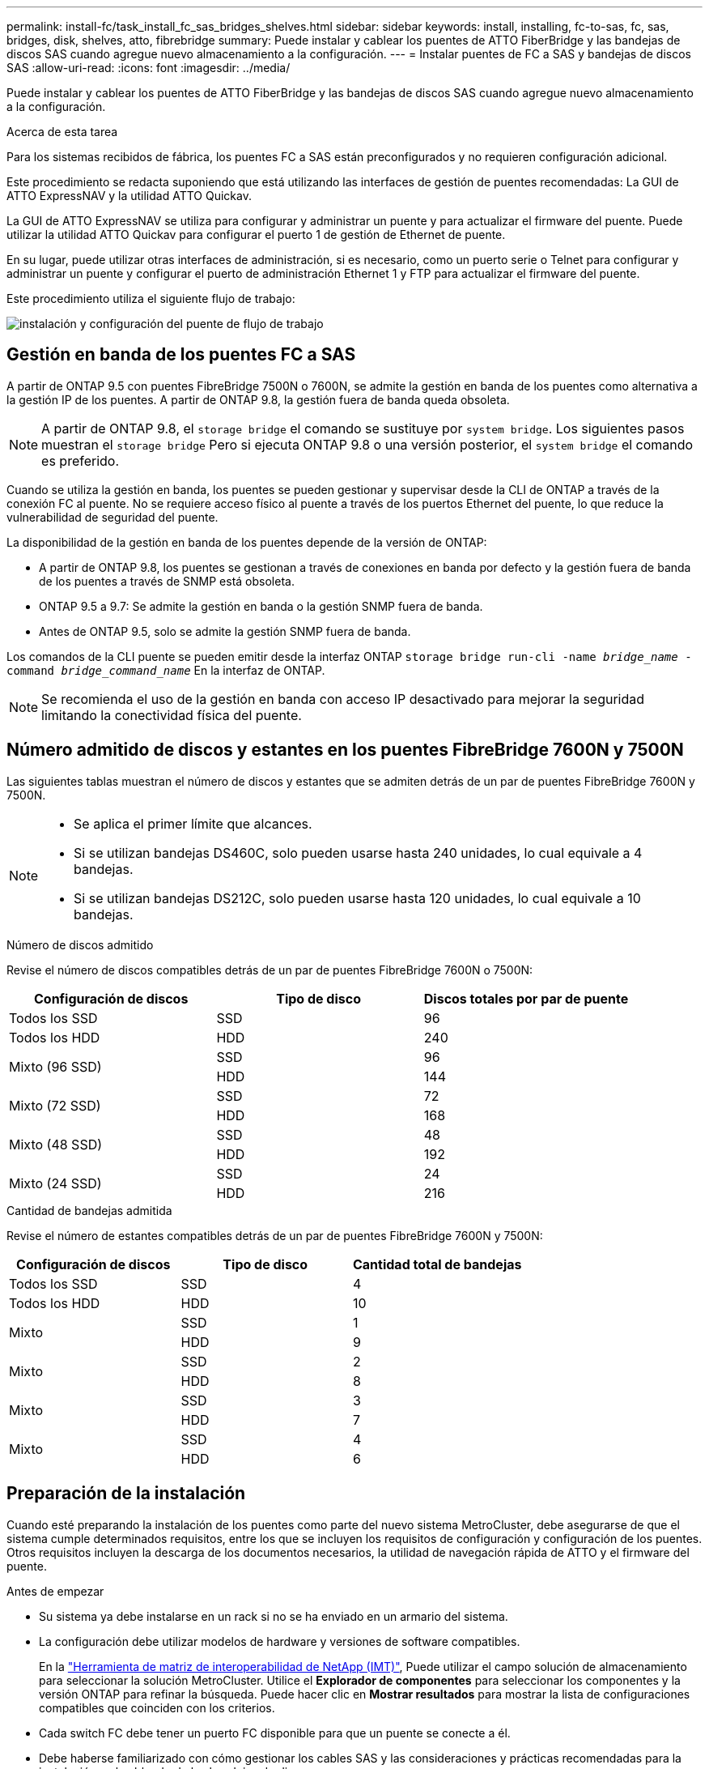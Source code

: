---
permalink: install-fc/task_install_fc_sas_bridges_shelves.html 
sidebar: sidebar 
keywords: install, installing, fc-to-sas, fc, sas, bridges, disk, shelves, atto, fibrebridge 
summary: Puede instalar y cablear los puentes de ATTO FiberBridge y las bandejas de discos SAS cuando agregue nuevo almacenamiento a la configuración. 
---
= Instalar puentes de FC a SAS y bandejas de discos SAS
:allow-uri-read: 
:icons: font
:imagesdir: ../media/


[role="lead"]
Puede instalar y cablear los puentes de ATTO FiberBridge y las bandejas de discos SAS cuando agregue nuevo almacenamiento a la configuración.

.Acerca de esta tarea
Para los sistemas recibidos de fábrica, los puentes FC a SAS están preconfigurados y no requieren configuración adicional.

Este procedimiento se redacta suponiendo que está utilizando las interfaces de gestión de puentes recomendadas: La GUI de ATTO ExpressNAV y la utilidad ATTO Quickav.

La GUI de ATTO ExpressNAV se utiliza para configurar y administrar un puente y para actualizar el firmware del puente. Puede utilizar la utilidad ATTO Quickav para configurar el puerto 1 de gestión de Ethernet de puente.

En su lugar, puede utilizar otras interfaces de administración, si es necesario, como un puerto serie o Telnet para configurar y administrar un puente y configurar el puerto de administración Ethernet 1 y FTP para actualizar el firmware del puente.

Este procedimiento utiliza el siguiente flujo de trabajo:

image::../media/workflow_bridge_installation_and_configuration.gif[instalación y configuración del puente de flujo de trabajo]



== Gestión en banda de los puentes FC a SAS

A partir de ONTAP 9.5 con puentes FibreBridge 7500N o 7600N, se admite la gestión en banda de los puentes como alternativa a la gestión IP de los puentes. A partir de ONTAP 9.8, la gestión fuera de banda queda obsoleta.


NOTE: A partir de ONTAP 9.8, el `storage bridge` el comando se sustituye por `system bridge`. Los siguientes pasos muestran el `storage bridge` Pero si ejecuta ONTAP 9.8 o una versión posterior, el `system bridge` el comando es preferido.

Cuando se utiliza la gestión en banda, los puentes se pueden gestionar y supervisar desde la CLI de ONTAP a través de la conexión FC al puente. No se requiere acceso físico al puente a través de los puertos Ethernet del puente, lo que reduce la vulnerabilidad de seguridad del puente.

La disponibilidad de la gestión en banda de los puentes depende de la versión de ONTAP:

* A partir de ONTAP 9.8, los puentes se gestionan a través de conexiones en banda por defecto y la gestión fuera de banda de los puentes a través de SNMP está obsoleta.
* ONTAP 9.5 a 9.7: Se admite la gestión en banda o la gestión SNMP fuera de banda.
* Antes de ONTAP 9.5, solo se admite la gestión SNMP fuera de banda.


Los comandos de la CLI puente se pueden emitir desde la interfaz ONTAP `storage bridge run-cli -name _bridge_name_ -command _bridge_command_name_` En la interfaz de ONTAP.


NOTE: Se recomienda el uso de la gestión en banda con acceso IP desactivado para mejorar la seguridad limitando la conectividad física del puente.



== Número admitido de discos y estantes en los puentes FibreBridge 7600N y 7500N

Las siguientes tablas muestran el número de discos y estantes que se admiten detrás de un par de puentes FibreBridge 7600N y 7500N.

[NOTE]
====
* Se aplica el primer límite que alcances.
* Si se utilizan bandejas DS460C, solo pueden usarse hasta 240 unidades, lo cual equivale a 4 bandejas.
* Si se utilizan bandejas DS212C, solo pueden usarse hasta 120 unidades, lo cual equivale a 10 bandejas.


====
.Número de discos admitido
Revise el número de discos compatibles detrás de un par de puentes FibreBridge 7600N o 7500N:

[cols="3*"]
|===
| Configuración de discos | Tipo de disco | Discos totales por par de puente 


| Todos los SSD | SSD | 96 


| Todos los HDD | HDD | 240 


.2+| Mixto (96 SSD) | SSD | 96 


| HDD | 144 


.2+| Mixto (72 SSD) | SSD | 72 


| HDD | 168 


.2+| Mixto (48 SSD) | SSD | 48 


| HDD | 192 


.2+| Mixto (24 SSD) | SSD | 24 


| HDD | 216 
|===
.Cantidad de bandejas admitida
Revise el número de estantes compatibles detrás de un par de puentes FibreBridge 7600N y 7500N:

[cols="3*"]
|===
| Configuración de discos | Tipo de disco | Cantidad total de bandejas 


| Todos los SSD | SSD | 4 


| Todos los HDD | HDD | 10 


.2+| Mixto | SSD | 1 


| HDD | 9 


.2+| Mixto | SSD | 2 


| HDD | 8 


.2+| Mixto | SSD | 3 


| HDD | 7 


.2+| Mixto | SSD | 4 


| HDD | 6 
|===


== Preparación de la instalación

Cuando esté preparando la instalación de los puentes como parte del nuevo sistema MetroCluster, debe asegurarse de que el sistema cumple determinados requisitos, entre los que se incluyen los requisitos de configuración y configuración de los puentes. Otros requisitos incluyen la descarga de los documentos necesarios, la utilidad de navegación rápida de ATTO y el firmware del puente.

.Antes de empezar
* Su sistema ya debe instalarse en un rack si no se ha enviado en un armario del sistema.
* La configuración debe utilizar modelos de hardware y versiones de software compatibles.
+
En la https://mysupport.netapp.com/matrix["Herramienta de matriz de interoperabilidad de NetApp (IMT)"], Puede utilizar el campo solución de almacenamiento para seleccionar la solución MetroCluster. Utilice el *Explorador de componentes* para seleccionar los componentes y la versión ONTAP para refinar la búsqueda. Puede hacer clic en *Mostrar resultados* para mostrar la lista de configuraciones compatibles que coinciden con los criterios.

* Cada switch FC debe tener un puerto FC disponible para que un puente se conecte a él.
* Debe haberse familiarizado con cómo gestionar los cables SAS y las consideraciones y prácticas recomendadas para la instalación y el cableado de las bandejas de discos.
+
La _Guía de instalación y mantenimiento_ del modelo de bandeja de discos describe las consideraciones y prácticas recomendadas.

* El equipo que está usando para configurar los puentes debe ejecutar un navegador web compatible con ATTO para usar la GUI ATTO ExpressNAV.
+
Las Notas de la versión de producto _ATTO_ tienen una lista actualizada de exploradores web admitidos. Puede acceder a este documento desde el sitio web de ATTO, como se describe en los pasos siguientes.



.Pasos
. Descargue el _Installation and Service Guide_ correspondiente a su modelo de bandeja de discos:
. Acceda al sitio web de ATTO utilizando el enlace proporcionado para el modelo FiberBridge y descargue el manual y la utilidad Quickav.
+
[NOTE]
====
El _ATTO FiberBridge Installation and Operation Manual_ de su puente de modelos contiene más información acerca de las interfaces de administración.

Puede acceder a este y a otros contenidos del sitio web de ATTO usando el enlace proporcionado en la página Descripción de ATTO Fiberbridge.

====
. Recopile el hardware y la información necesaria para usar las interfaces de gestión de puentes recomendadas, la GUI de ATTO ExpressNAV y la utilidad ATTO Quickav:
+
.. Determine un nombre de usuario y una contraseña no predeterminados (para acceder a los puentes).
+
Debe cambiar el nombre de usuario y la contraseña predeterminados.

.. Si se configura para la gestión IP de los puentes, necesita el cable Ethernet blindado que se suministra con los puentes (que se conecta desde el puerto 1 de administración Ethernet puente a la red).
.. Si se configura para la administración de IP de los puentes, necesita una dirección IP, una máscara de subred y la información de puerta de enlace para el puerto de administración de Ethernet 1 de cada puente.
.. Desactive los clientes VPN en el equipo que esté utilizando para la instalación.
+
Los clientes activos de VPN hacen que falle la exploración de navegación rápida para puentes.







== Instalar el puente FC-a-SAS y las bandejas SAS

Después de asegurarse de que el sistema cumple todos los requisitos de "'preparación para la instalación'", puede instalar su nuevo sistema.

.Acerca de esta tarea
* La configuración del disco y de la bandeja en ambos sitios debe ser idéntica.
+
Si se utiliza un agregado no reflejado, la configuración de disco y bandeja en cada sitio puede ser diferente.

+

NOTE: Todos los discos del grupo de recuperación ante desastres deben utilizar el mismo tipo de conexión y ser visibles para todos los nodos del grupo de recuperación ante desastres, independientemente de los discos que se utilicen para agregados reflejados o no reflejados.

* Los requisitos de conectividad del sistema para distancias máximas para bandejas de discos, switches FC y dispositivos de cinta de respaldo que usan cables de fibra óptica multimodo de 50 micras también se aplican a los puentes FibreBridge.
+
https://hwu.netapp.com["Hardware Universe de NetApp"^]

* No se admite una combinación de módulos IOM12 y módulos IOM3 dentro de la misma pila de almacenamiento. Se admite una mezcla de módulos IOM12 y módulos IOM6 dentro de la misma pila de almacenamiento si el sistema ejecuta una versión admitida de ONTAP.


[NOTE]
====
ACP en banda es compatible sin cableado adicional en las siguientes bandejas y puente FibreBridge 7500N o 7600N:

* IOM12 (DS460C) detrás de un puente 7500N o 7600N con ONTAP 9.2 y posterior
* IOM12 (DS212C y DS224C) detrás de un puente 7500N o 7600N con ONTAP 9.1 y posterior


====

NOTE: Las bandejas SAS en las configuraciones MetroCluster no son compatibles con el cableado ACP.



=== Habilitar el acceso al puerto IP en el puente FibreBridge 7600N si es necesario

Si está utilizando una versión ONTAP anterior a 9.5, o planea utilizar de otro modo el acceso fuera de banda al puente FibreBridge 7600N utilizando telnet u otros protocolos y servicios de puertos IP (FTP, ExpressNAV, ICMP o navegación rápida), puede activar los servicios de acceso a través del puerto de consola.

.Acerca de esta tarea
A diferencia de los puentes ATTO FibreBridge 7500N, el puente FibreBridge 7600N se envía con todos los protocolos y servicios de puerto IP desactivados.

A partir de ONTAP 9.5, se admite la gestión en banda_ de los puentes. Esto significa que los puentes se pueden configurar y supervisar desde la CLI de ONTAP a través de la conexión FC al puente. No se requiere acceso físico al puente a través de los puertos Ethernet puente y no se necesitan las interfaces de usuario de puente.

A partir de ONTAP 9.8, la gestión en banda_ de los puentes es compatible de forma predeterminada y la gestión de SNMP fuera de banda está obsoleta.

Esta tarea es necesaria si está *no* utilizando la administración en banda para administrar los puentes. En este caso, debe configurar el puente a través del puerto de administración Ethernet.

.Pasos
. Acceda a la interfaz de consola del puente conectando un cable serie al puerto serie del puente FibreBridge 7600N.
. Mediante la consola, habilite los servicios de acceso y, a continuación, guarde la configuración:
+
`set closeport none`

+
`saveconfiguration`

+
La `set closeport none` comando habilita todos los servicios de acceso en el puente.

. Si lo desea, desactive un servicio emitiendo el `set closeport` comando y repetir el comando según sea necesario hasta que todos los servicios deseados estén desactivados:
+
--
`set closeport _service_`

La `set closeport` command deshabilita un servicio único cada vez.

El parámetro `_service_` puede especificarse como uno de los siguientes:

** expresslav
** ftp
** icmp
** navegación rápida
** snmp
** telnet


Puede comprobar si un protocolo específico está activado o desactivado mediante el `get closeport` comando.

--
. Si va a habilitar SNMP, también debe ejecutar el siguiente comando:
+
`set SNMP enabled`

+
SNMP es el único protocolo que requiere un comando de habilitación aparte.

. Guarde la configuración:
+
`saveconfiguration`





=== Configurar los puentes de FC a SAS

Antes de cablear el modelo de los puentes FC-a-SAS, debe configurar los ajustes en el software FibreBridge.

.Antes de empezar
Debe decidir si va a utilizar la gestión en banda de los puentes.


NOTE: A partir de ONTAP 9.8, el `storage bridge` el comando se sustituye por `system bridge`. Los siguientes pasos muestran el `storage bridge` Pero si ejecuta ONTAP 9.8 o una versión posterior, el `system bridge` el comando es preferido.

.Acerca de esta tarea
Si va a utilizar la gestión en banda del puente en lugar de la administración IP, se pueden omitir los pasos para configurar el puerto Ethernet y la configuración IP, como se indica en los pasos correspondientes.

.Pasos
. Configure el puerto de la consola serie en ATTO FibreBridge estableciendo la velocidad del puerto en 115000 baudios:
+
[listing]
----
get serialportbaudrate
SerialPortBaudRate = 115200

Ready.

set serialportbaudrate 115200

Ready. *
saveconfiguration
Restart is necessary....
Do you wish to restart (y/n) ? y
----
. Si está configurando para la gestión en banda, conecte un cable desde el puerto serie RS-232 de FibreBridge al puerto serie (COM) en un ordenador personal.
+
La conexión en serie se utilizará para la configuración inicial y, a continuación, la gestión en banda a través de ONTAP y los puertos FC pueden utilizarse para supervisar y gestionar el puente.

. Si configura para la gestión de IP, conecte el puerto 1 de administración Ethernet de cada puente a la red mediante un cable Ethernet.
+
En sistemas que ejecutan ONTAP 9.5 o posterior, se puede utilizar la gestión en banda para acceder al puente a través de los puertos FC en lugar del puerto Ethernet. A partir de ONTAP 9.8, solo se admite la gestión en banda y queda obsoleta la gestión de SNMP.

+
El puerto de administración Ethernet 1 permite descargar rápidamente el firmware del puente (mediante las interfaces de gestión ATTO ExpressNAV o FTP) y recuperar archivos principales y extraer registros.

. Si se configura para la administración de IP, configure el puerto de administración de Ethernet 1 para cada puente siguiendo el procedimiento descrito en la sección 2.0 del manual de instalación y funcionamiento de _ATTO FibreBridge_ para el modelo de puente.
+
En sistemas que ejecutan ONTAP 9.5 o posterior, se puede utilizar la gestión en banda para acceder al puente a través de los puertos FC en lugar del puerto Ethernet. A partir de ONTAP 9.8, solo se admite la gestión en banda y queda obsoleta la gestión de SNMP.

+
Al ejecutar el sistema Quickav para configurar un puerto de gestión Ethernet, sólo se configura el puerto de gestión Ethernet conectado mediante el cable Ethernet. Por ejemplo, si también desea configurar el puerto 2 de gestión de Ethernet, deberá conectar el cable Ethernet al puerto 2 y ejecutar el sistema de navegación rápida.

. Configure el puente.
+
Debe tomar nota del nombre de usuario y la contraseña que usted designe.

+

NOTE: No configure la sincronización de tiempo en ATTO FibreBridge 7600N o 7500N. La sincronización de tiempo de ATTO FibreBridge 7600N o 7500N se establece en la hora del clúster después de que ONTAP descubra el puente. También se sincroniza periódicamente una vez al día. La zona horaria utilizada es GMT y no se puede cambiar.

+
.. Si se configura para la administración de IP, configure los valores de IP del puente.
+
En sistemas que ejecutan ONTAP 9.5 o posterior, se puede utilizar la gestión en banda para acceder al puente a través de los puertos FC en lugar del puerto Ethernet. A partir de ONTAP 9.8, solo se admite la gestión en banda y queda obsoleta la gestión de SNMP.

+
Para configurar la dirección IP sin la utilidad Quickav, debe tener una conexión en serie con FiberBridge.

+
Si utiliza la CLI, debe ejecutar los siguientes comandos:

+
`set ipaddress mp1 ip-address`

+
`set ipsubnetmask mp1 subnet-mask`

+
`set ipgateway mp1 x.x.x.x`

+
`set ipdhcp mp1 disabled`

+
`set ethernetspeed mp1 1000`

.. Configure el nombre del puente.
+
--
Cada uno de los puentes debería tener un nombre único dentro de la configuración de MetroCluster.

Nombres de puente de ejemplo para un grupo de pila en cada sitio:

*** bridge_A_1a
*** puente_a_1b
*** bridge_B_1a
*** puente_B_1b


Si utiliza la CLI, debe ejecutar el siguiente comando:

`set bridgename _bridge_name_`

--
.. Si ejecuta ONTAP 9.4 o una versión anterior, habilite SNMP en el puente:
+
`set SNMP enabled`

+
En sistemas que ejecutan ONTAP 9.5 o posterior, se puede utilizar la gestión en banda para acceder al puente a través de los puertos FC en lugar del puerto Ethernet. A partir de ONTAP 9.8, solo se admite la gestión en banda y queda obsoleta la gestión de SNMP.



. Configurar los puertos FC de puente.
+
.. Configurar la velocidad/velocidad de datos de los puertos FC de puente.
+
--
La velocidad de datos FC admitida depende de su puente de modelos.

*** El puente FibreBridge 7600N admite hasta 32, 16 o 8 Gbps.
*** El puente FibreBridge 7500N admite hasta 16, 8 o 4 Gbps.



NOTE: La velocidad FCDataRate que seleccione se limita a la velocidad máxima admitida tanto por el puente como por el puerto FC del módulo de controlador al que se conecta el puerto de puente. Las distancias de cableado no deben superar las limitaciones de SFP y otro hardware.

Si utiliza la CLI, debe ejecutar el siguiente comando:

`set FCDataRate _port-number_ _port-speed_`

--
.. Si está configurando un puente FibreBridge 7500N, configure el modo de conexión que el puerto utiliza para ptp.
+

NOTE: El ajuste FCConnMode no es necesario al configurar un puente FibreBridge 7600N.

+
Si utiliza la CLI, debe ejecutar el siguiente comando:

+
`set FCConnMode _port-number_ ptp`

.. Si está configurando un puente FibreBridge 7600N o 7500N, debe configurar o deshabilitar el puerto FC2.
+
*** Si está utilizando el segundo puerto, debe repetir los subpasos anteriores para el puerto FC2.
*** Si no utiliza el segundo puerto, debe deshabilitar el puerto:
+
`FCPortDisable _port-number_`

+
En el ejemplo siguiente se muestra la deshabilitación del puerto de FC 2:

+
[listing]
----
FCPortDisable 2

Fibre Channel Port 2 has been disabled.

----


.. Si está configurando un puente FibreBridge 7600N o 7500N, desactive los puertos SAS sin utilizar:
+
--
`SASPortDisable _sas-port_`


NOTE: Los puertos SAS A a D están habilitados de manera predeterminada. Debe deshabilitar los puertos SAS que no se están utilizando.

Si solo se utiliza el puerto SAS A, deben deshabilitarse los puertos SAS B, C y D. En el ejemplo siguiente se muestra la deshabilitación del puerto SAS B. Debe deshabilitar los puertos SAS C y D de igual modo:

[listing]
----
SASPortDisable b

SAS Port B has been disabled.
----
--


. Asegurar el acceso al puente y guardar la configuración del puente. Elija una opción de abajo dependiendo de la versión de ONTAP que su sistema esté ejecutando.
+
[cols="1,3"]
|===


| Versión de ONTAP | Pasos 


 a| 
*ONTAP 9.5 o posterior*
 a| 
.. Ver el estado de los puentes:
+
`storage bridge show`

+
La salida muestra qué puente no está asegurado.

.. Asegure el puente:
+
`securebridge`





 a| 
*ONTAP 9.4 o anterior*
 a| 
.. Ver el estado de los puentes:
+
`storage bridge show`

+
La salida muestra qué puente no está asegurado.

.. Compruebe el estado de los puertos del puente no seguro:
+
`info`

+
La salida muestra el estado de los puertos Ethernet MP1 y MP2.

.. Si el puerto Ethernet MP1 está activado, ejecute:
+
`set EthernetPort mp1 disabled`

+
Si el puerto Ethernet MP2 también está activado, repita el subpaso anterior para el puerto MP2.

.. Guarde la configuración del puente.
+
Debe ejecutar los siguientes comandos:

+
`SaveConfiguration`

+
`FirmwareRestart`

+
Se le solicitará que reinicie el puente.



|===
. Una vez finalizada la configuración de MetroCluster, utilice el `flashimages` Comando para comprobar su versión del firmware de FiberBridge y, si los puentes no están utilizando la última versión compatible, actualice el firmware en todos los puentes de la configuración.
+
link:../maintain/index.html["Mantener componentes de MetroCluster"]



.Información relacionada
link:task_fb_new_install.html["Gestión en banda de los puentes FC a SAS"]



=== Cableado de las bandejas de discos a los puentes

Debe utilizar los puentes FC-a-SAS correctos para cablear las bandejas de discos.

.Opciones
* <<cabling_fb_7600N_7500N_with_iom12,Cableado de un puente FibreBridge 7600N o 7500N con bandejas de discos con módulos IOM12>>
* <<cabling_fb_7600N_7500N_with_iom6_iom3,Cableado de un puente FibreBridge 7600N o 7500N con bandejas de discos que utilicen módulos IOM6 o IOM3>>




==== Cableado de un puente FibreBridge 7600N o 7500N con bandejas de discos con módulos IOM12

Después de configurar el puente, puede iniciar el cableado del nuevo sistema.

.Acerca de esta tarea
En el caso de las bandejas de discos, inserte un conector de cable SAS con la pestaña extraíble orientada hacia abajo (en la parte inferior del conector).

.Pasos
. Conecte en cadena las bandejas de discos en cada pila:
+
.. Comenzando por la primera bandeja lógica de la pila, conecte el puerto IOM A 3 al puerto IOM A 1 de la siguiente bandeja hasta que cada IOM A de la pila esté conectado.
.. Repita el subpaso anterior para el IOM B.
.. Repita los subpasos anteriores para cada pila.


+
La _Guía de instalación y mantenimiento_ del modelo de bandeja de discos proporciona información detallada sobre las bandejas de discos en cadena.

. Encienda las bandejas de discos y, a continuación, defina los ID de bandeja.
+
** Debe apagar y encender cada bandeja de discos.
** Los ID de bandeja deben ser únicos para cada bandeja de discos SAS dentro de cada grupo de recuperación ante desastres MetroCluster (incluidos ambos sitios).


. Cablee las estanterías de discos a los puentes FiberBridge.
+
.. Para la primera pila de bandejas de discos, conecte el cable IOM A de la primera bandeja al puerto SAS A en FibreBridge A y conecte el cable IOM B de la última bandeja al puerto SAS A en FibreBridge B.
.. Para pilas de bandejas adicionales, repita el paso anterior con el siguiente puerto SAS disponible en los puentes FibreBridge, usando el puerto B para la segunda pila, el puerto C para la tercera pila y el puerto D para la cuarta pila.
.. Durante el cableado, conecte las pilas basadas en módulos IOM12 e IOM3/IOM6 al mismo puente siempre que estén conectados a puertos SAS independientes.
+
--

NOTE: Cada pila puede utilizar distintos modelos de IOM, pero todas las bandejas de discos de una pila deben utilizar el mismo modelo.

En la siguiente ilustración se muestran las bandejas de discos conectadas a un par de puentes FibreBridge 7600N o 7500N:

image::../media/mcc_cabling_bridge_and_sas3_stack_with_7500n_and_multiple_stacks.gif[puente de cableado mcc y pila sas3 con 7500n y varias pilas]

--






==== Cableado de un puente FibreBridge 7600N o 7500N con bandejas utilizando módulos IOM6 o IOM3

Después de configurar el puente, puede iniciar el cableado del nuevo sistema. El puente FibreBridge 7600N o 7500N utiliza conectores mini-SAS y admite bandejas que utilizan módulos IOM6 o IOM3.

.Acerca de esta tarea
Los módulos IOM3 no son compatibles con puentes FibreBridge 7600N.

En el caso de las bandejas de discos, inserte un conector de cable SAS con la pestaña extraíble orientada hacia abajo (en la parte inferior del conector).

.Pasos
. Conecte en cadena las bandejas en cada pila.
+
--
.. Para la primera pila de bandejas, conecte un puerto cuadrado de la primera bandeja al puerto SAS A en FibreBridge A.
.. Para la primera pila de bandejas, conecte el puerto circular IOM B de la última bandeja al puerto SAS A en FibreBridge B.


La _Guía de instalación y mantenimiento_ del modelo de estante proporciona información detallada sobre las bandejas de conexión en cadena.

https://library.netapp.com/ecm/ecm_download_file/ECMP1119629["Guía de instalación y servicio de bandejas de discos SAS para DS4243, DS2246, DS4486 y DS4246"^]

En la siguiente ilustración, se muestra un conjunto de puentes cableados a una pila de bandejas:

image::../media/mcc_cabling_bridge_and_sas_stack_with_7500n_and_single_stack.gif[puente de cableado mcc y pila sas con 7500n y pila única]

--
. Para pilas de bandejas adicionales, repita los pasos anteriores con el siguiente puerto SAS disponible en los puentes FibreBridge, usando el puerto B para una segunda pila, el puerto C para una tercera pila y el puerto D para una cuarta pila.
+
La siguiente ilustración muestra cuatro pilas conectadas a un par de puentes FibreBridge 7600N o 7500N.

+
image::../media/mcc_cabling_bridge_and_sas_stack_with_7500n_four_stacks.gif[puente de cableado mcc y pila sas con cuatro pilas 7500n]





=== Verificación de la conectividad y el cableado de los puentes de los puertos FC de puente

Es necesario verificar que cada puente pueda detectar todas las unidades de disco y, a continuación, conectar cada puente a los switches FC locales.

.Pasos
. [[step1_bridge]] Compruebe que cada puente pueda detectar todas las unidades de disco y bandejas de disco a las que está conectado:
+
[cols="1,3"]
|===


| Si utiliza... | Realice lo siguiente... 


 a| 
GUI DE ATTO ExpressNAV
 a| 
.. En un explorador web compatible, introduzca la dirección IP de un puente en el cuadro del explorador.
+
Se le lleva a la página de inicio de ATTO FiberBridge del puente para el que ingresó la dirección IP, que tiene un enlace.

.. Haga clic en el vínculo e introduzca su nombre de usuario y la contraseña que ha designado al configurar el puente.
+
La página de estado de ATTO FiberBridge del puente aparece con un menú a la izquierda.

.. Haga clic en *Avanzado*.
.. Consulte los dispositivos conectados mediante el comando sastargets y, a continuación, haga clic en *Enviar*.




 a| 
Conexión de puerto serie
 a| 
Ver los dispositivos conectados:

`sastargets`

|===
+
La salida muestra los dispositivos (discos y bandejas de discos) a los que está conectado el puente. Las líneas de salida están numeradas secuencialmente para que pueda contar rápidamente los dispositivos. Por ejemplo, el siguiente resultado muestra que hay 10 discos conectados:

+
[listing]
----
Tgt VendorID ProductID        Type        SerialNumber
  0 NETAPP   X410_S15K6288A15 DISK        3QP1CLE300009940UHJV
  1 NETAPP   X410_S15K6288A15 DISK        3QP1ELF600009940V1BV
  2 NETAPP   X410_S15K6288A15 DISK        3QP1G3EW00009940U2M0
  3 NETAPP   X410_S15K6288A15 DISK        3QP1EWMP00009940U1X5
  4 NETAPP   X410_S15K6288A15 DISK        3QP1FZLE00009940G8YU
  5 NETAPP   X410_S15K6288A15 DISK        3QP1FZLF00009940TZKZ
  6 NETAPP   X410_S15K6288A15 DISK        3QP1CEB400009939MGXL
  7 NETAPP   X410_S15K6288A15 DISK        3QP1G7A900009939FNTT
  8 NETAPP   X410_S15K6288A15 DISK        3QP1FY0T00009940G8PA
  9 NETAPP   X410_S15K6288A15 DISK        3QP1FXW600009940VERQ
----
+

NOTE: Si aparece el texto “ressponse truncated” al principio de la salida, puede usar Telnet para conectarse al puente e ingresar el mismo comando para ver toda la salida.

. Compruebe que el resultado del comando muestra que el puente está conectado a todos los discos y bandejas de discos de la pila a la que se supone que está conectado.
+
[cols="1,3"]
|===


| Si la salida es... | Realice lo siguiente... 


 a| 
Correcto
 a| 
Repetición <<step1_bridge,Paso 1>> por cada puente restante.



 a| 
No es correcto
 a| 
.. Compruebe si hay cables SAS sueltos o corrija el cableado SAS repitiendo el cableado.
+
<<Cableado de las bandejas de discos a los puentes>>

.. Repetición <<step1_bridge,Paso 1>>.


|===
. Conecte cada puente a los switches FC locales mediante el cableado de la tabla para la configuración y el modelo de switch, y el modelo de puente de FC a SAS:
+

IMPORTANT: La segunda conexión de puerto FC en el puente FibreBridge 7500N no debe cablearse hasta que se haya completado la división en zonas.

+
Consulte las asignaciones de puertos para su versión de ONTAP.

. Repita el paso anterior en los puentes del sitio asociado.


.Información relacionada
link:concept_port_assignments_for_fc_switches_when_using_ontap_9_1_and_later.html["Asignaciones de puertos para los switches FC cuando se utiliza ONTAP 9.1 y versiones posteriores"]

Debe verificar que está utilizando las asignaciones de puertos especificadas al conectar los switches FC cuando utiliza ONTAP 9.1 y versiones posteriores.



== Asegurar o desfijar el puente FiberBridge

Para deshabilitar fácilmente los protocolos Ethernet potencialmente no seguros en un puente, comenzando con ONTAP 9.5 puede proteger el puente. De esta forma se desactivan los puertos Ethernet del puente. También puede volver a habilitar el acceso Ethernet.

.Acerca de esta tarea
* Al fijar el puente se desactivan los protocolos y servicios de telnet y otros puertos IP (FTP, ExpressNAV, ICMP o navegación rápida) en el puente.
* Este procedimiento usa la administración fuera de banda mediante el indicador ONTAP, que está disponible a partir de ONTAP 9.5.
+
Puede emitir los comandos desde la CLI de bridge si no utiliza la gestión fuera de banda.

* La `unsecurebridge` Se puede utilizar el comando para volver a habilitar los puertos Ethernet.
* En ONTAP 9.7 y versiones anteriores, ejecute el `securebridge` El comando del ATTO FiberBridge podría no actualizar correctamente el estado del puente en el clúster asociado. Si esto ocurre, ejecute el `securebridge` del clúster de partners.



NOTE: A partir de ONTAP 9.8, el `storage bridge` el comando se sustituye por `system bridge`. Los siguientes pasos muestran el `storage bridge` Pero si ejecuta ONTAP 9.8 o una versión posterior, el `system bridge` el comando es preferido.

.Pasos
. Desde el símbolo del sistema de ONTAP del clúster que contiene el puente, asegure el puente o desasegure.
+
** El siguiente comando asegura bridge_A_1:
+
`cluster_A> storage bridge run-cli -bridge bridge_A_1 -command securebridge`

** El siguiente comando desasegura bridge_A_1:
+
`cluster_A> storage bridge run-cli -bridge bridge_A_1 -command unsecurebridge`



. En el símbolo del sistema ONTAP del clúster que contiene el puente, guarde la configuración de puente:
+
`storage bridge run-cli -bridge _bridge-name_ -command saveconfiguration`

+
El siguiente comando asegura bridge_A_1:

+
`cluster_A> storage bridge run-cli -bridge bridge_A_1 -command saveconfiguration`

. Desde el símbolo del sistema de ONTAP del clúster que contiene el puente, reinicie el firmware del puente:
+
`storage bridge run-cli -bridge _bridge-name_ -command firmwarerestart`

+
El siguiente comando asegura bridge_A_1:

+
`cluster_A> storage bridge run-cli -bridge bridge_A_1 -command firmwarerestart`


